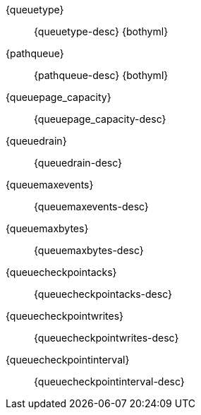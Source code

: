 // The content for these settings is single sourced from attributes-ls.asciidoc

{queuetype}:: {queuetype-desc} {bothyml}

{pathqueue}:: {pathqueue-desc} {bothyml}

{queuepage_capacity}:: {queuepage_capacity-desc} 

{queuedrain}:: {queuedrain-desc}

{queuemaxevents}:: {queuemaxevents-desc}

{queuemaxbytes}:: {queuemaxbytes-desc} 

{queuecheckpointacks}:: {queuecheckpointacks-desc}
    
{queuecheckpointwrites}:: {queuecheckpointwrites-desc}

{queuecheckpointinterval}:: {queuecheckpointinterval-desc}
   